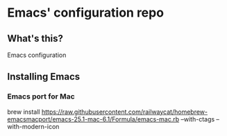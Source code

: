 * Emacs' configuration repo

** What's this?
Emacs configuration

** Installing Emacs

*** Emacs port for Mac

#+BEGIN_EXAMPLE sh
brew install https://raw.githubusercontent.com/railwaycat/homebrew-emacsmacport/emacs-25.1-mac-6.1/Formula/emacs-mac.rb --with-ctags --with-modern-icon
#+END_EXAMPLE
